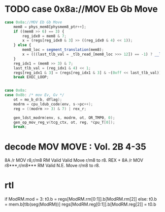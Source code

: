 * TODO case 0x8a://MOV Eb Gb Move

#+BEGIN_SRC javascript
                case 0x8a://MOV Eb Gb Move
                    mem8 = phys_mem8[physmem8_ptr++];
                    if ((mem8 >> 6) == 3) {
                        reg_idx0 = mem8 & 7;
                        x = (regs[reg_idx0 & 3] >> ((reg_idx0 & 4) << 1));
                    } else {
                        mem8_loc = segment_translation(mem8);
                        x = (((last_tlb_val = _tlb_read_[mem8_loc >>> 12]) == -1) ? __ld_8bits_mem8_read() : phys_mem8[mem8_loc ^ last_tlb_val]);
                    }
                    reg_idx1 = (mem8 >> 3) & 7;
                    last_tlb_val = (reg_idx1 & 4) << 1;
                    regs[reg_idx1 & 3] = (regs[reg_idx1 & 3] & ~(0xff << last_tlb_val)) | (((x) & 0xff) << last_tlb_val);
                    break EXEC_LOOP;
#+END_SRC

#+BEGIN_SRC c

    case 0x8a:
    case 0x8b: /* mov Ev, Gv */
        ot = mo_b_d(b, dflag);
        modrm = cpu_ldub_code(env, s->pc++);
        reg = ((modrm >> 3) & 7) | rex_r;

        gen_ldst_modrm(env, s, modrm, ot, OR_TMP0, 0);
        gen_op_mov_reg_v(tcg_ctx, ot, reg, *cpu_T[0]);
        break;

#+END_SRC

* decode MOV MOVE : Vol. 2B 4-35

8A /r MOV r8,r/m8 RM Valid Valid Move r/m8 to r8.
REX + 8A /r MOV r8***,r/m8*** RM Valid N.E. Move r/m8 to r8.

* rtl

# write reg.b/mem.b -> reg.b 

if ModRM.mod = 3:
  t0.b = regs[ModRM.rm[0:1]].b[ModRM.rm[2]]
else:
  t0.b = mem.b[tlb(seg(ModRM))]
regs[ModRM.reg[0:1]].b[ModRM.reg[2]] = t0.b

